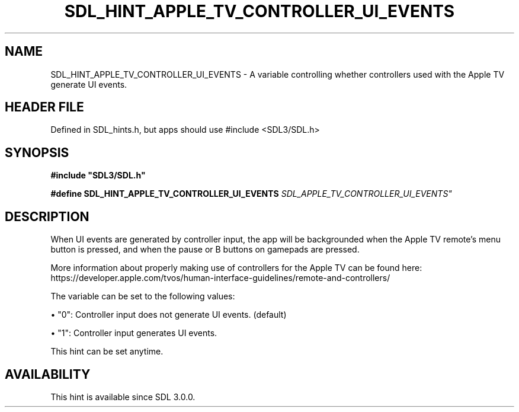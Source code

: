 .\" This manpage content is licensed under Creative Commons
.\"  Attribution 4.0 International (CC BY 4.0)
.\"   https://creativecommons.org/licenses/by/4.0/
.\" This manpage was generated from SDL's wiki page for SDL_HINT_APPLE_TV_CONTROLLER_UI_EVENTS:
.\"   https://wiki.libsdl.org/SDL_HINT_APPLE_TV_CONTROLLER_UI_EVENTS
.\" Generated with SDL/build-scripts/wikiheaders.pl
.\"  revision SDL-3.1.1-no-vcs
.\" Please report issues in this manpage's content at:
.\"   https://github.com/libsdl-org/sdlwiki/issues/new
.\" Please report issues in the generation of this manpage from the wiki at:
.\"   https://github.com/libsdl-org/SDL/issues/new?title=Misgenerated%20manpage%20for%20SDL_HINT_APPLE_TV_CONTROLLER_UI_EVENTS
.\" SDL can be found at https://libsdl.org/
.de URL
\$2 \(laURL: \$1 \(ra\$3
..
.if \n[.g] .mso www.tmac
.TH SDL_HINT_APPLE_TV_CONTROLLER_UI_EVENTS 3 "SDL 3.1.1" "SDL" "SDL3 FUNCTIONS"
.SH NAME
SDL_HINT_APPLE_TV_CONTROLLER_UI_EVENTS \- A variable controlling whether controllers used with the Apple TV generate UI events\[char46]
.SH HEADER FILE
Defined in SDL_hints\[char46]h, but apps should use #include <SDL3/SDL\[char46]h>

.SH SYNOPSIS
.nf
.B #include \(dqSDL3/SDL.h\(dq
.PP
.BI "#define SDL_HINT_APPLE_TV_CONTROLLER_UI_EVENTS "SDL_APPLE_TV_CONTROLLER_UI_EVENTS"
.fi
.SH DESCRIPTION
When UI events are generated by controller input, the app will be
backgrounded when the Apple TV remote's menu button is pressed, and when
the pause or B buttons on gamepads are pressed\[char46]

More information about properly making use of controllers for the Apple TV
can be found here:
https://developer\[char46]apple\[char46]com/tvos/human-interface-guidelines/remote-and-controllers/

The variable can be set to the following values:


\(bu "0": Controller input does not generate UI events\[char46] (default)

\(bu "1": Controller input generates UI events\[char46]

This hint can be set anytime\[char46]

.SH AVAILABILITY
This hint is available since SDL 3\[char46]0\[char46]0\[char46]

